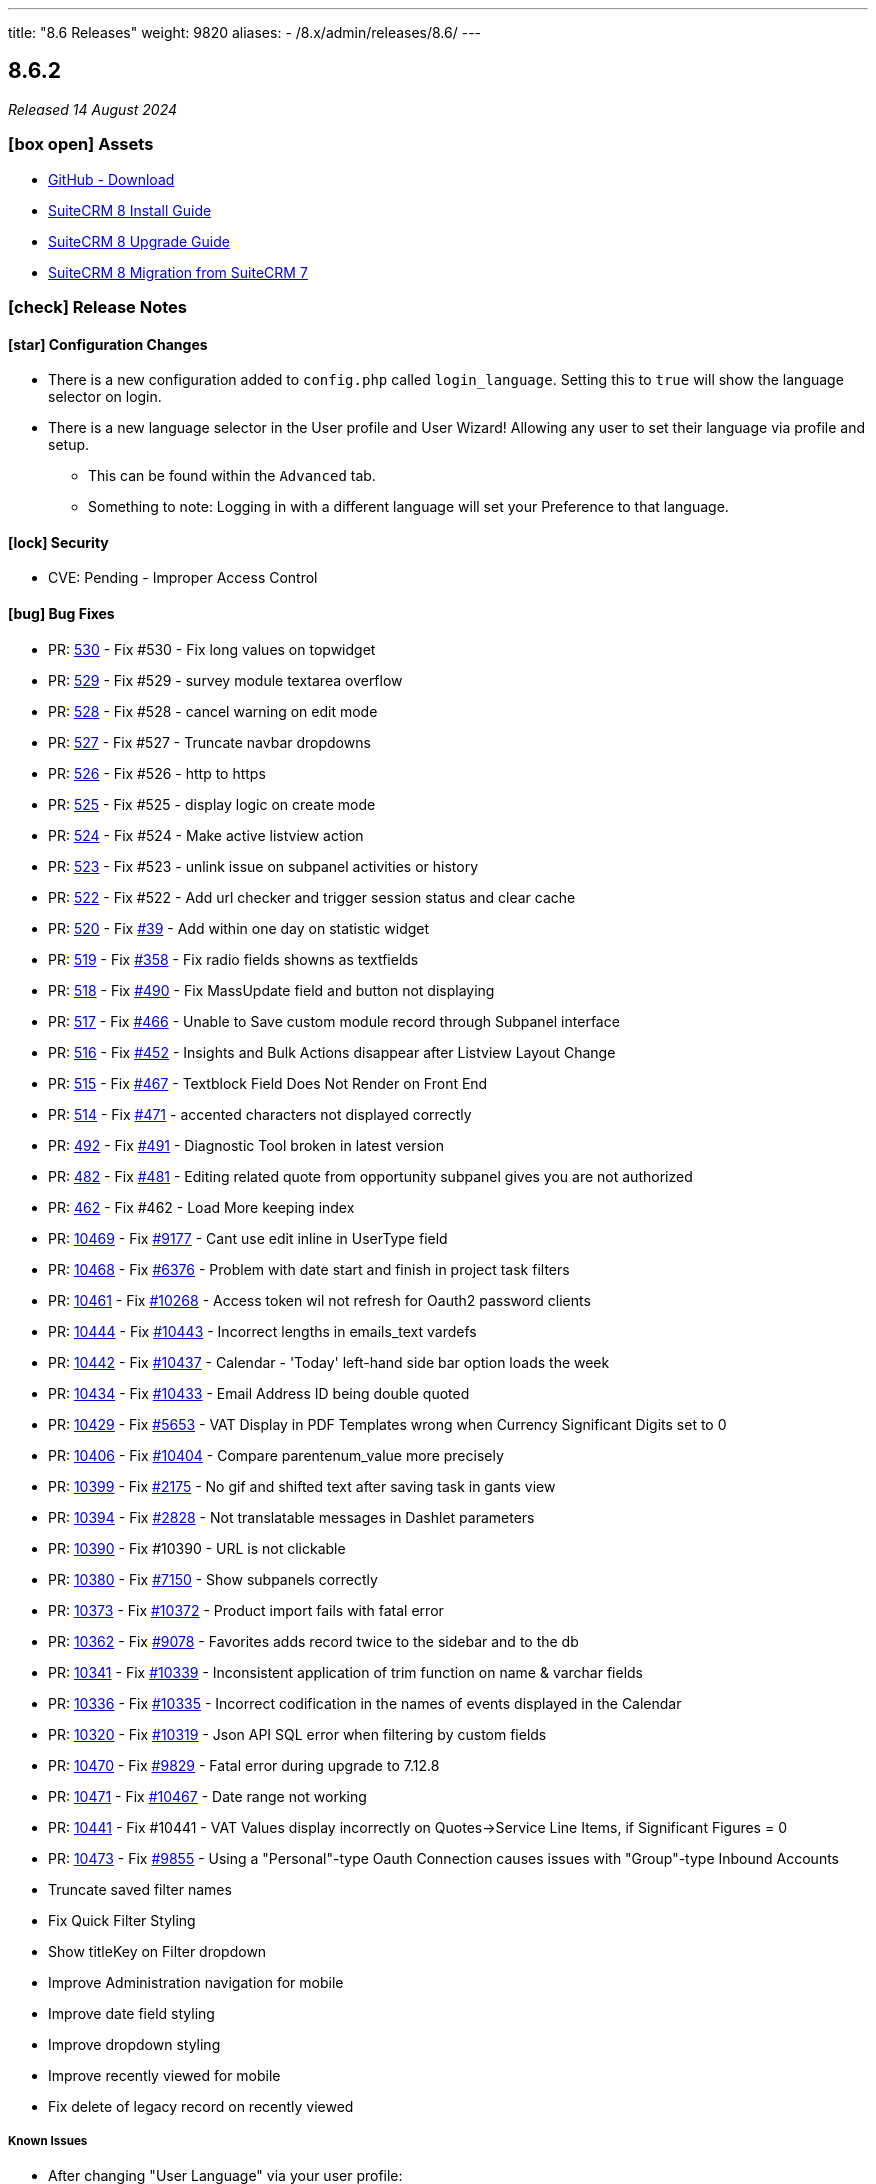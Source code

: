 ---
title: "8.6 Releases"
weight: 9820
aliases:
  - /8.x/admin/releases/8.6/
---

:toc:
:toc-title:
:toclevels: 1
:icons: font
:imagesdir: /images/en/8.x/admin/release

== 8.6.2

_Released 14 August 2024_

=== icon:box-open[] Assets

* https://github.com/salesagility/SuiteCRM-Core/releases/tag/v8.6.2[GitHub - Download]
* link:../../installation-guide/downloading-installing[SuiteCRM 8 Install Guide]
* link:../../upgrading[SuiteCRM 8 Upgrade Guide]
* link:../../installation-guide/legacy-migration[SuiteCRM 8 Migration from SuiteCRM 7]

===  icon:check[] Release Notes

==== icon:star[] Configuration Changes

* There is a new configuration added to `config.php` called `login_language`. Setting this to `true` will show the language selector on login.

* There is a new language selector in the User profile and User Wizard! Allowing any user to set their language via profile and setup.
** This can be found within the `Advanced` tab.
** Something to note: Logging in with a different language will set your Preference to that language.

==== icon:lock[] Security

* CVE: Pending - Improper Access Control

==== icon:bug[] Bug Fixes

* PR: https://github.com/salesagility/SuiteCRM-Core/pull/530[530] - Fix #530 - Fix long values on topwidget
* PR: https://github.com/salesagility/SuiteCRM-Core/pull/529[529] - Fix #529 - survey module textarea overflow
* PR: https://github.com/salesagility/SuiteCRM-Core/pull/528[528] - Fix #528 - cancel warning on edit mode
* PR: https://github.com/salesagility/SuiteCRM-Core/pull/527[527] - Fix #527 - Truncate navbar dropdowns
* PR: https://github.com/salesagility/SuiteCRM-Core/pull/526[526] - Fix #526 - http to https
* PR: https://github.com/salesagility/SuiteCRM-Core/pull/525[525] - Fix #525 - display logic on create mode
* PR: https://github.com/salesagility/SuiteCRM-Core/pull/524[524] - Fix #524 - Make active listview action
* PR: https://github.com/salesagility/SuiteCRM-Core/pull/523[523] - Fix #523 - unlink issue on subpanel activities or history
* PR: https://github.com/salesagility/SuiteCRM-Core/pull/522[522] - Fix #522 - Add url checker and trigger session status and clear cache
* PR: https://github.com/salesagility/SuiteCRM-Core/pull/520[520] - Fix https://github.com/salesagility/SuiteCRM-Core/issues/39[#39] - Add within one day on statistic widget
* PR: https://github.com/salesagility/SuiteCRM-Core/pull/519[519] - Fix https://github.com/salesagility/SuiteCRM-Core/issues/358[#358] - Fix radio fields showns as textfields
* PR: https://github.com/salesagility/SuiteCRM-Core/pull/518[518] - Fix https://github.com/salesagility/SuiteCRM-Core/issues/490[#490] - Fix MassUpdate field and button not displaying
* PR: https://github.com/salesagility/SuiteCRM-Core/pull/517[517] - Fix https://github.com/salesagility/SuiteCRM-Core/issues/466[#466] - Unable to Save custom module record through Subpanel interface
* PR: https://github.com/salesagility/SuiteCRM-Core/pull/516[516] - Fix https://github.com/salesagility/SuiteCRM-Core/issues/452[#452] - Insights and Bulk Actions disappear after Listview Layout Change
* PR: https://github.com/salesagility/SuiteCRM-Core/pull/515[515] - Fix https://github.com/salesagility/SuiteCRM-Core/issues/467[#467] - Textblock Field Does Not Render on Front End
* PR: https://github.com/salesagility/SuiteCRM-Core/pull/514[514] - Fix https://github.com/salesagility/SuiteCRM-Core/issues/471[#471] - accented characters not displayed correctly
* PR: https://github.com/salesagility/SuiteCRM-Core/pull/492[492] - Fix https://github.com/salesagility/SuiteCRM-Core/issues/491[#491] - Diagnostic Tool broken in latest version
* PR: https://github.com/salesagility/SuiteCRM-Core/pull/482[482] - Fix https://github.com/salesagility/SuiteCRM-Core/issues/481[#481] - Editing related quote from opportunity subpanel gives you are not authorized
* PR: https://github.com/salesagility/SuiteCRM-Core/pull/462[462] - Fix #462 - Load More keeping index
* PR: https://github.com/salesagility/SuiteCRM/pull/10469[10469] - Fix https://github.com/salesagility/SuiteCRM/issues/9177[#9177] - Cant use edit inline in UserType field
* PR: https://github.com/salesagility/SuiteCRM/pull/10468[10468] - Fix https://github.com/salesagility/SuiteCRM/issues/6376[#6376] - Problem with date start and finish in project task filters
* PR: https://github.com/salesagility/SuiteCRM/pull/10461[10461] - Fix https://github.com/salesagility/SuiteCRM/issues/10268[#10268] - Access token wil not refresh for Oauth2 password clients
* PR: https://github.com/salesagility/SuiteCRM/pull/10444[10444] - Fix https://github.com/salesagility/SuiteCRM/issues/10443[#10443] - Incorrect lengths in emails_text vardefs
* PR: https://github.com/salesagility/SuiteCRM/pull/10442[10442] - Fix https://github.com/salesagility/SuiteCRM/issues/10437[#10437] - Calendar - 'Today' left-hand side bar option loads the week
* PR: https://github.com/salesagility/SuiteCRM/pull/10434[10434] - Fix https://github.com/salesagility/SuiteCRM/issues/10433[#10433] - Email Address ID being double quoted
* PR: https://github.com/salesagility/SuiteCRM/pull/10429[10429] - Fix https://github.com/salesagility/SuiteCRM/issues/5653[#5653] - VAT Display in PDF Templates wrong when Currency Significant Digits set to 0
* PR: https://github.com/salesagility/SuiteCRM/pull/10406[10406] - Fix https://github.com/salesagility/SuiteCRM/issues/10404[#10404] - Compare parentenum_value more precisely
* PR: https://github.com/salesagility/SuiteCRM/pull/10399[10399] - Fix https://github.com/salesagility/SuiteCRM/issues/2175[#2175] - No gif and shifted text after saving task in gants view
* PR: https://github.com/salesagility/SuiteCRM/pull/10394[10394] - Fix https://github.com/salesagility/SuiteCRM/issues/2828[#2828] - Not translatable messages in Dashlet parameters
* PR: https://github.com/salesagility/SuiteCRM/pull/10390[10390] - Fix #10390 - URL is not clickable
* PR: https://github.com/salesagility/SuiteCRM/pull/10380[10380] - Fix https://github.com/salesagility/SuiteCRM/issues/7150[#7150] - Show subpanels correctly
* PR: https://github.com/salesagility/SuiteCRM/pull/10373[10373] - Fix https://github.com/salesagility/SuiteCRM/issues/10372[#10372] - Product import fails with fatal error
* PR: https://github.com/salesagility/SuiteCRM/pull/10362[10362] - Fix https://github.com/salesagility/SuiteCRM/issues/9078[#9078] - Favorites adds record twice to the sidebar and to the db
* PR: https://github.com/salesagility/SuiteCRM/pull/10341[10341] - Fix https://github.com/salesagility/SuiteCRM/issues/10339[#10339] - Inconsistent application of trim function on name & varchar fields
* PR: https://github.com/salesagility/SuiteCRM/pull/10336[10336] - Fix https://github.com/salesagility/SuiteCRM/issues/10335[#10335] - Incorrect codification in the names of events displayed in the Calendar
* PR: https://github.com/salesagility/SuiteCRM/pull/10320[10320] - Fix https://github.com/salesagility/SuiteCRM/issues/10319[#10319] - Json API SQL error when filtering by custom fields
* PR: https://github.com/salesagility/SuiteCRM/pull/10470[10470] - Fix https://github.com/salesagility/SuiteCRM/issues/9829[#9829] - Fatal error during upgrade to 7.12.8
* PR: https://github.com/salesagility/SuiteCRM/pull/10471[10471] - Fix https://github.com/salesagility/SuiteCRM/issues/10467[#10467] - Date range not working
* PR: https://github.com/salesagility/SuiteCRM/pull/10441[10441] - Fix #10441 - VAT Values display incorrectly on Quotes->Service Line Items, if Significant Figures = 0
* PR: https://github.com/salesagility/SuiteCRM/pull/10473[10473] - Fix https://github.com/salesagility/SuiteCRM/issues/9855[#9855] - Using a "Personal"-type Oauth Connection causes issues with "Group"-type Inbound Accounts
* Truncate saved filter names
* Fix Quick Filter Styling
* Show titleKey on Filter dropdown
* Improve Administration navigation for mobile
* Improve date field styling
* Improve dropdown styling
* Improve recently viewed for mobile
* Fix delete of legacy record on recently viewed

===== Known Issues
* After changing "User Language" via your user profile:
** If an Admin updates another user's "User Language" value, and that user then logs in with different language chosen at Login, this can cause issues with showing the correct Language labels
** If a user updates their "User Language" value on their Profile, Admin users may not see the correct language selected on that User's Profile.
** If a user updates their "User Language" value on their Profile, some User Profile Action labels are not updating
** Sometimes, when changing Language, the Navbar Menu labels are not updating correctly
* The above issues should mostly be resolved with a hard refresh or a Repair and Rebuild

* If no timezone value is set on CLI install, or user bean Save() function is called, UTC is set as preference

=== icon:heart[] Community

We would love to have your feedback and input to help make SuiteCRM 8 great for everyone.

_Special thanks to the following members for their contributions and participation in this release!_

{{% ghcontributors SinergiaCRM Spillo89 scottfrancismiller azzy9 triluu-gms tomi798 likhobory ebogaard dtosun61 joshscorpion re8260 gunnicom FR-JS %}}

_Special thanks to everyone who reported the security issues addressed in this release!_

{{% ghcontributors gunnicom %}}

If you have found an issue you think we should know about, or have suggestion/feedback, please link:https://github.com/salesagility/SuiteCRM-Core/issues[Submit An Issue].

If you want to get involved and submit a fix, fork the repo and when ready please link:https://github.com/salesagility/SuiteCRM-Core/pulls[Submit A PR] - More detail for developers can be found link:https://docs.suitecrm.com/8.x/developer/installation-guide/[here].

Please link:https://suitecrm.com/suitecrm-pre-release/[visit the official website] to find the appropriate upgrade package.

To report any security issues please follow our link:../../../../community/security-policy[Security Policy] and send them directly to us via email security@suitecrm.com

'''

== 8.6.1

_Released 10 June 2024_

=== icon:box-open[] Assets

* https://github.com/salesagility/SuiteCRM-Core/releases/tag/v8.6.1[GitHub - Download]
* link:../../installation-guide/downloading-installing[SuiteCRM 8 Install Guide]
* link:../../upgrading[SuiteCRM 8 Upgrade Guide]
* link:../../installation-guide/legacy-migration[SuiteCRM 8 Migration from SuiteCRM 7]

===  icon:check[] Release Notes

==== icon:star[] Documentation

* We have updated our documentation regarding raising security issues, see more on that link:../../../../community/security-policy[here.]
* We have updated recent SuiteCRM Version Release Notes with the Install and Upgrade Guide to both 7 and 8 as well as the Migration Guide for SuiteCRM 8.

==== icon:lock[] Security

{{% notice warning %}}
Important: This release includes critical security fixes, we strongly recommend users of older versions to update as soon as possible
{{% /notice %}}

* CVE: https://nvd.nist.gov/vuln/detail/CVE-2024-36416[CVE-2024-36416:  Excessive log data DOS Vulnerability] | https://github.com/salesagility/SuiteCRM/security/advisories/GHSA-jrpp-22g3-2j77[GitHub Advisory] | Reporter: Elysee Franchuk
* CVE: https://nvd.nist.gov/vuln/detail/CVE-2024-36415[CVE-2024-36415:  Improper Access Control Vulnerability] | https://github.com/salesagility/SuiteCRM/security/advisories/GHSA-c82f-58jv-jfrh[GitHub Advisory] | Reporter: Anael MURAT (Fidens) - Sicarius
* CVE: https://nvd.nist.gov/vuln/detail/CVE-2024-36414[CVE-2024-36414:  SSRF Vulnerability] | https://github.com/salesagility/SuiteCRM/security/advisories/GHSA-wg74-772c-8gr7[GitHub Advisory] | Reporter: Anael MURAT (Fidens) - Sicarius
* CVE: https://nvd.nist.gov/vuln/detail/CVE-2024-36413[CVE-2024-36413:  XSS Vulnerability] | https://github.com/salesagility/SuiteCRM/security/advisories/GHSA-ph2c-hvvf-r273[GitHub Advisory] | Reporter: Anael MURAT (Fidens) - Sicarius
* CVE: https://nvd.nist.gov/vuln/detail/CVE-2024-36412[CVE-2024-36412:  SQL Injection Vulnerability] | https://github.com/salesagility/SuiteCRM/security/advisories/GHSA-xjx2-38hv-5hh8[GitHub Advisory] | Reporter: Anael MURAT (Fidens) - Sicarius
* CVE: https://nvd.nist.gov/vuln/detail/CVE-2024-36411[CVE-2024-36411:  SQL Injection Vulnerability] | https://github.com/salesagility/SuiteCRM/security/advisories/GHSA-9rvr-mcrf-p4p7[GitHub Advisory] | Reporter: Anael MURAT (Fidens) - Sicarius
* CVE: https://nvd.nist.gov/vuln/detail/CVE-2024-36410[CVE-2024-36410:  SQL Injection Vulnerability] | https://github.com/salesagility/SuiteCRM/security/advisories/GHSA-7jj8-m2wj-m6xq[GitHub Advisory] | Reporter: Anael MURAT (Fidens) - Sicarius
* CVE: https://nvd.nist.gov/vuln/detail/CVE-2024-36409[CVE-2024-36409:  SQL Injection Vulnerability] | https://github.com/salesagility/SuiteCRM/security/advisories/GHSA-pxq4-vw23-v73f[GitHub Advisory] | Reporter: Anael MURAT (Fidens) - Sicarius
* CVE: https://nvd.nist.gov/vuln/detail/CVE-2024-36408[CVE-2024-36408:  SQL Injection Vulnerability] | https://github.com/salesagility/SuiteCRM/security/advisories/GHSA-2g8f-gjrr-x5cg[GitHub Advisory] | Reporter: Anael MURAT (Fidens) - Sicarius
* CVE: https://nvd.nist.gov/vuln/detail/CVE-2024-36407[CVE-2024-36407:  Improper Access Vulnerability] | https://github.com/salesagility/SuiteCRM/security/advisories/GHSA-6p2f-wwx9-952r[GitHub Advisory] | Reporter: Anael MURAT (Fidens) - Sicarius
* CVE: https://nvd.nist.gov/vuln/detail/CVE-2024-36406[CVE-2024-36406:  Open Redirect Vulnerability] | https://github.com/salesagility/SuiteCRM/security/advisories/GHSA-hcw8-p37h-8hrv[GitHub Advisory] | Reporter: Anael MURAT (Fidens) - Sicarius
* CVE: https://nvd.nist.gov/vuln/detail/CVE-2024-36417[CVE-2024-36417:  Stored XSS Vulnerability] | https://github.com/salesagility/SuiteCRM/security/advisories/GHSA-3www-6rqc-rm7j[GitHub Advisory] | Reporter: Atul RV
* CVE: https://nvd.nist.gov/vuln/detail/CVE-2024-36418[CVE-2024-36418:  RCE Vulnerability] | https://github.com/salesagility/SuiteCRM/security/advisories/GHSA-mfj5-37v4-vh5w[GitHub Advisory] | Reporter: Andrius Oželis
* CVE: https://nvd.nist.gov/vuln/detail/CVE-2023-6388[CVE-2023-6388:  RCE Vulnerability] | https://github.com/salesagility/SuiteCRM-Core/security/advisories/GHSA-j482-m46g-v8r2[GitHub Advisory] | Reporter: Carlos Bello
* CVE: https://nvd.nist.gov/vuln/detail/CVE-2023-6537[CVE-2023-6537:  SSRF Vulnerability] | https://github.com/salesagility/SuiteCRM/security/advisories/GHSA-2674-4gq4-j4f4[GitHub Advisory] | Reporter: Carlos Bello
* CVE: https://nvd.nist.gov/vuln/detail/CVE-2024-36419[CVE-2024-36419:  Host Injection Vulnerability] | https://github.com/salesagility/SuiteCRM-Core/security/advisories/GHSA-3323-hjq3-c6vc[GitHub Advisory] | Reporter: Tanish Mahajan

==== icon:bug[] Bug Fixes

* Fix https://github.com/salesagility/SuiteCRM-Core/issues/298[#298] - Add support for multi-module definitions
* PR: https://github.com/salesagility/SuiteCRM-Core/pull/494[494] - Fix https://github.com/salesagility/SuiteCRM-Core/issues/493[#493] - Improve Cache Clear Speed
* PR: https://github.com/salesagility/SuiteCRM-Core/pull/489[489] - Fix #489 - Fix custom relate
* PR: https://github.com/salesagility/SuiteCRM-Core/pull/488[488] - Fix #488 - Fix Some Search Styling
* PR: https://github.com/salesagility/SuiteCRM-Core/pull/487[487] - Fix #487 - Overlapping Names on Relate Fields
* PR: https://github.com/salesagility/SuiteCRM-Core/pull/486[486] - Fix https://github.com/salesagility/SuiteCRM-Core/issues/458[#458] - Fix hard coded labels
* PR: https://github.com/salesagility/SuiteCRM-Core/pull/485[485] - Fix #485 - Tasks Contact Relate Field Filtering by last name
* PR: https://github.com/salesagility/SuiteCRM-Core/pull/461[461] - Fix link:https://github.com/salesagility/SuiteCRM-Core/issues/442[#442] - Export not working
* PR: https://github.com/salesagility/SuiteCRM-Core/pull/463[463] - Fix #463 - Email Opening new tab in Legacy View
* PR: https://github.com/salesagility/SuiteCRM-Core/pull/484[484] - Feature #484 - new issue menu templates
* PR: https://github.com/salesagility/SuiteCRM/pull/10411[10411] - Fix https://github.com/salesagility/SuiteCRM/issues/10410[#10410] - Check report has been loaded before setting user params
* PR: https://github.com/salesagility/SuiteCRM/pull/9896[9896] - Fix https://github.com/salesagility/SuiteCRM/issues/9895[#9895] - Workflow - Copying Formatted values of a multienum to another field
* PR: https://github.com/salesagility/SuiteCRM/pull/9988[9988] - Fix https://github.com/salesagility/SuiteCRM/issues/9985[#9985] - Date end not stored correctly in Calls
* PR: https://github.com/salesagility/SuiteCRM/pull/10186[10186] - Fix https://github.com/salesagility/SuiteCRM/issues/10182[#10182] - Graphic Issue search view after 7.14 upgrade
* PR: https://github.com/salesagility/SuiteCRM/pull/9972[9972] - Fix https://github.com/salesagility/SuiteCRM/issues/9971[#9971] - Workflow - Add filters to quick and advanced search view in AOW Processed module
* PR: https://github.com/salesagility/SuiteCRM/pull/10322[10322] - Fix https://github.com/salesagility/SuiteCRM/issues/10321[#10321] - Creation of Project with Template Causes 500 Error
* PR: https://github.com/salesagility/SuiteCRM/pull/10328[10328] - Fix https://github.com/salesagility/SuiteCRM/issues/10327[#10327] - Survey Responses doesn't get assigned_user after sending Survey
* PR: https://github.com/salesagility/SuiteCRM/pull/10375[10375] - Fix #10375 - Upgradewizard double commit
* PR: https://github.com/salesagility/SuiteCRM/pull/10402[10402] - Fix https://github.com/salesagility/SuiteCRM/issues/10401[#10401], https://github.com/salesagility/SuiteCRM/issues/10376[#10376]  - PDF rendering issues
* PR: https://github.com/salesagility/SuiteCRM/pull/10409[10409] - Fix #10409 - skip to last page if disable_count_query=true
* PR: https://github.com/salesagility/SuiteCRM/pull/10323[10323] - Fix https://github.com/salesagility/SuiteCRM/issues/10172[#10172] - Emails don't show subject MIME headers
* PR: https://github.com/salesagility/SuiteCRM/pull/10389[10389] - Fix https://github.com/salesagility/SuiteCRM/issues/1872[#1872] - Admin - Install Module - "Back to Module Loader" shows page with header only
* PR: https://github.com/salesagility/SuiteCRM/pull/10424[10424] - Fix https://github.com/salesagility/SuiteCRM/issues/9213[#9213] - $discount_amount corrupted
* PR: https://github.com/salesagility/SuiteCRM/pull/10426[10426] - Feature #10426 - new issue menu templates
* Fix Default value not setting correctly on some fields.
* Fix z-index on the useful bar.

=== icon:heart[] Community

We would love to have your feedback and input to help make SuiteCRM 8 great for everyone.

_Special thanks to the following members for their contributions and participation in this release!_

{{% ghcontributors SinergiaCRM QuickCRM holdusback pstevens71 JanSiero CommuniG8 cyb456 chris001 DBRenny rsyrnicki Mausino leonardobandini kengelbr likhobory ggraynoth %}}

_Special thanks to everyone who reported the security issues addressed in this release!_

{{% ghcontributors ElSicarius kva55 47hxl-53r Retr02332 %}} https://www.linkedin.com/in/emrehampolat/[Emre Hampolat],  Andrius Oželis

If you have found an issue you think we should know about, or have suggestion/feedback, please link:https://github.com/salesagility/SuiteCRM-Core/issues[Submit An Issue].

If you want to get involved and submit a fix, fork the repo and when ready please link:https://github.com/salesagility/SuiteCRM-Core/pulls[Submit A PR] - More detail for developers can be found link:https://docs.suitecrm.com/8.x/developer/installation-guide/[here].

Please link:https://suitecrm.com/suitecrm-pre-release/[visit the official website] to find the appropriate upgrade package.

To report any security issues please follow our link:../../../../community/security-policy[Security Policy] and send them directly to us via email security@suitecrm.com

'''

== 8.6.0

_Released 03 April 2024_

=== icon:box-open[] Assets

* https://github.com/salesagility/SuiteCRM-Core/releases/tag/v8.6.0[GitHub - Download]
* link:../../installation-guide/downloading-installing[SuiteCRM 8 Install Guide]
* link:../../upgrading[SuiteCRM 8 Upgrade Guide]
* link:../../installation-guide/legacy-migration[SuiteCRM 8 Migration from SuiteCRM 7]

===  icon:check[] Release Notes

==== icon:star[] Documentation

* The install via UI documentation has been updated see link:../../installation-guide/running-the-ui-installer[here.]

==== icon:star[] Enhancements

===== Pre-Install Check Page

A Pre-Install Check Page has been added. This page will show any system requirements that aren't met before you proceed to the install process. More information can be found on the link:../../installation-guide/running-the-ui-installer[Install via UI documentation]

===== Usability improvements

====== 1. Quick Save / Search

* *On ListView Filter Panel:*
** Hitting `Enter` will apply the currently defined criteria and the search.
** When saving a filter, hitting `Enter` will save the filter and search.
* **On Record View: ** When creating/ editing records, hitting `ctrl`+`Enter` calls the record save.

====== 2. Date fields will now show the pop-up calendar when click on the input like they do when the calendar icon is clicked.

====== 3. Listview Column Resizing

* In order to show more rows on the screen, the ListView column padding has been reduced and the column width has been set to dynamically adjust.

====== 4. Enum component is now using regular dropdowns instead of the chips component

====== 5. Relate field component has been re-implemented

image:SuiteCRM8-Relate-Field-Detailview-New.gif[SuiteCRM8 New Relate Field]

====== 6. MultiSelect field component has been re-implemented

image:SuiteCRM8-MultiSelect-Field-Detailview-New.gif[SuiteCRM8 New MultiSelect Field]

====== 7. Recently Viewed added to navbar

image:Recently-Viewed.gif[Recently Viewed]

====== 8. Back to ListView button added to Record View

* To make navigation easier SuiteCRM now includes a back to list view button. It redirects back to the module list view on the page the user was before.

image:Back-Button.gif[Back Button]




===== Mobile improvements


* Navbar
** New module navigation menu
** Active module always displayed
** Collapsible global search input
** Better touch device support
** Support for swapping between touch and click/hover
* ListView
** Bulk action menu dynamically re-adjusted according to screen-size
** Table pagination dynamically re-adjusted according to screen-size
** Bigger and collapsible line actions for touch support
** Show Single column on small devices
** Column sizes/padding adjusted for better display
** Useful bar button dynamically re-adjusted according to screen-size

image:8-6-mobile-improvements.gif[Mobile improvements]


==== icon:bug[] Bug Fixes

* PR: Fix https://github.com/salesagility/SuiteCRM-Core/issues/433[#433] - Password Expired after N logins not working
* PR: Fix https://github.com/salesagility/SuiteCRM-Core/issues/384[#384] - Street Address Single Line Only
* PR: Fix https://github.com/salesagility/SuiteCRM-Core/issues/434[#434] - Allow minus ints and floats
* PR: Fix https://github.com/salesagility/SuiteCRM-Core/issues/332[#332] - Bugs not creating from contacts subpanel
* PR: Fix https://github.com/salesagility/SuiteCRM-Core/issues/418[#418] - Undefined Index: post_install
* PR: Fix https://github.com/salesagility/SuiteCRM-Core/issues/426[#426] - Case Status Not Saving
* PR: Fix https://github.com/salesagility/SuiteCRM-Core/issues/385[#385] - Error Messages When Filtering Date Fields
* PR: Fix https://github.com/salesagility/SuiteCRM-Core/issues/399[#399] - Error on Date Component in Filter Mode
* PR: Fix https://github.com/salesagility/SuiteCRM-Core/issues/409[#409] - Exporting a Workflow Doesn't work
* PR: Fix https://github.com/salesagility/SuiteCRM-Core/issues/381[#381] - Dynamic Dropdowns don't appear to save

===== Known Issues

* Usability adjustments on mobile devices still to be improved:
** Click/touch swapping
** Auto menu item closing after navigation
** Improve support for long module names
* MultiSelect fields with defaults values don't save correctly
* Load More Pagination keeps page index if changing from regular pagination mode to load more pagination


=== icon:heart[] Community

We would love to have your feedback and input to help make SuiteCRM 8 great for everyone.

_Special thanks to the following members for their contributions and participation in this release!_

{{% ghcontributors ps-ohanel AndrewC3W TimmiORG abuzarfaris %}}

If you have found an issue you think we should know about, or have suggestion/feedback, please link:https://github.com/salesagility/SuiteCRM-Core/issues[Submit An Issue].

If you want to get involved and submit a fix, fork the repo and when ready please link:https://github.com/salesagility/SuiteCRM-Core/pulls[Submit A PR] - More detail for developers can be found link:https://docs.suitecrm.com/8.x/developer/installation-guide/[here].

Please link:https://suitecrm.com/suitecrm-pre-release/[visit the official website] to find the appropriate upgrade package.

To report any security issues please follow our link:../../../community/security-policy[Security Policy] and send them directly to us via email security@suitecrm.com

'''
